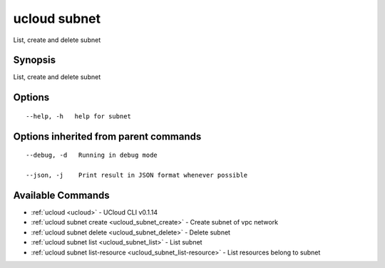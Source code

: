 .. _ucloud_subnet:

ucloud subnet
-------------

List, create and delete subnet

Synopsis
~~~~~~~~


List, create and delete subnet

Options
~~~~~~~

::

  --help, -h   help for subnet 


Options inherited from parent commands
~~~~~~~~~~~~~~~~~~~~~~~~~~~~~~~~~~~~~~

::

  --debug, -d   Running in debug mode 

  --json, -j    Print result in JSON format whenever possible 


Available Commands
~~~~~~~~

* :ref:`ucloud <ucloud>` 	 - UCloud CLI v0.1.14
* :ref:`ucloud subnet create <ucloud_subnet_create>` 	 - Create subnet of vpc network
* :ref:`ucloud subnet delete <ucloud_subnet_delete>` 	 - Delete subnet
* :ref:`ucloud subnet list <ucloud_subnet_list>` 	 - List subnet
* :ref:`ucloud subnet list-resource <ucloud_subnet_list-resource>` 	 - List resources belong to subnet

